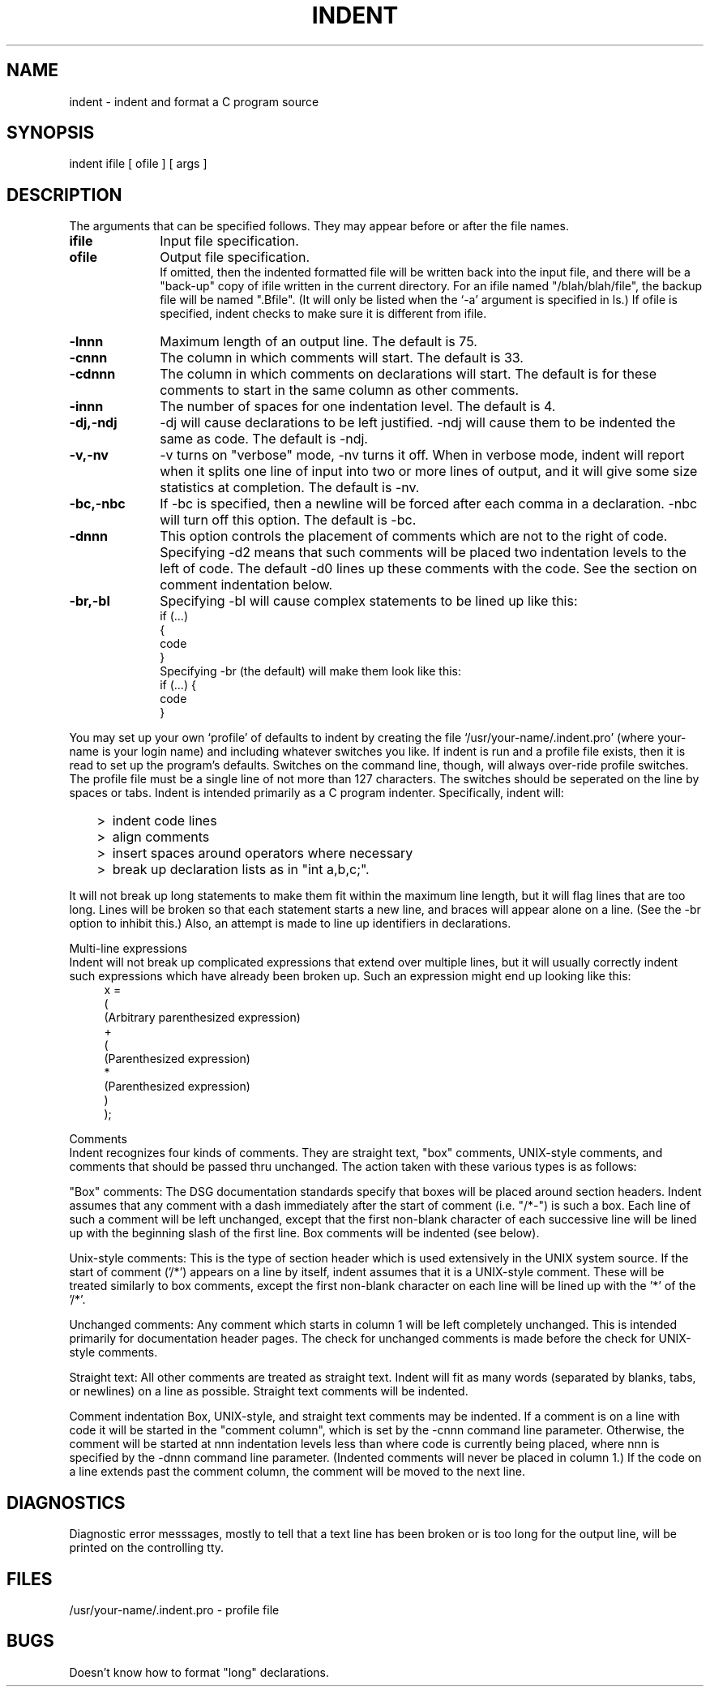 .TH INDENT 1 "22 December 1977"
.UC 4
.SH NAME
indent \- indent and format a C program source
.SH SYNOPSIS
indent ifile [ ofile ] [ args ]
.SH DESCRIPTION
The arguments that can be specified follows. They
may appear before or after the file names.

.TP 10
.B ifile
Input file specification.
.TP 10
.B ofile
Output file specification.
.br
If omitted, then the indented formatted file will be written
back into the input file,
and there will be a "back\-up" copy of ifile written
in the current directory.
For an ifile named "/blah/blah/file", the backup file will be
named ".Bfile". (It will only be listed when the `\-a' argument
is specified in ls.)
If ofile is specified, indent checks to make sure it is different from ifile.
.TP 10
.B \-lnnn
Maximum length of an output line.  The default is 75.
.TP 10
.B \-cnnn
The column in which comments will start.  The default is 33.
.TP 10
.B \-cdnnn
The column in which comments on declarations will start.  The default
is for these comments to start in the same column as other comments.
.TP 10
.B \-innn
The number of spaces for one indentation level.  The default is 4.
.TP 10
.B \-dj,\-ndj
\-dj will cause declarations to be left justified.  \-ndj will cause
them to be indented the same as code.  The default is \-ndj.
.TP 10
.B \-v,\-nv
\-v turns on "verbose" mode, \-nv turns it off.  When in verbose
mode, indent will report when it 
splits one line of input into two or more lines of output,
and it will give some size statistics at completion.  The default is \-nv.
.TP 10
.B \-bc,\-nbc
If \-bc is specified, then a newline will be forced after each
comma in a declaration.  \-nbc will turn off this option.  The default is \-bc.
.TP 10
.B \-dnnn
This option controls the placement of comments which are not to the right
of code.
Specifying \-d2 means that such comments will be placed two
indentation levels to the left of code.
The default \-d0 lines up these comments with the code.
See the section on comment indentation below.
.TP 10
.B \-br,\-bl
Specifying \-bl will cause
complex statements to be lined up like this:
.ne 4
.nf
    if (...)
    {
        code
    }
.fi
Specifying \-br (the default) will make them look like this:
.ne 3
.nf
    if (...) {
        code
    }
.fi
.PP
You may set up your own `profile' of defaults to indent
by creating the file `/usr/your\-name/.indent.pro'
(where your\-name is your
login name)
and including whatever switches you like.
If indent is run and a profile file exists, then it is read
to set up the program's defaults.
Switches on the command line, though,
will always over\-ride profile switches.
The profile
file must be a single line of not more than 127 characters.
The switches should be seperated on the line by spaces or tabs.
Indent is intended primarily as a C program indenter.
Specifically, indent will:
.IP "   >" 5
indent code lines
.IP "   >" 5
align comments
.IP "   >" 5
insert spaces around operators where necessary
.IP "   >" 5
break up declaration lists as in "int a,b,c;".
.PP
It will not break up long statements to make them fit within the
maximum line length, but it will flag lines that are too long.  Lines
will be broken so that each statement starts a new line, and braces
will appear alone on a line.  (See the \-br option to inhibit this.)
Also, an attempt is made to line up identifiers in declarations.

Multi\-line expressions
.br
Indent will not break up complicated expressions that extend over multiple
lines, but it will usually correctly indent such expressions which have
already been broken up.  Such an expression might end up looking like this:
.ne 10
.in +4
.nf
x =
        (
            (Arbitrary parenthesized expression)
            +
            (
                (Parenthesized expression)
                *
                (Parenthesized expression)
            )
        );

.fi
.PP
Comments
.br
Indent recognizes four kinds of comments.  They are straight text, "box" comments,
UNIX\-style comments,
and comments that should be passed thru unchanged.  The action taken with these
various types is as follows:

   "Box" comments: The DSG documentation standards specify that boxes will be
placed around section headers.  Indent assumes that any comment with a dash
immediately after the start of comment (i.e. "/*\-") is such a box.  Each line
of such a comment will be left unchanged, except that the first non\-blank
character of each successive line will be lined up with the beginning
slash of the first line.  Box comments will be indented (see below).

   Unix\-style comments:  This is the type of section header which is used 
extensively in the UNIX system source.  If the start of comment ('/*') appears on a
line by itself, indent assumes that it is a UNIX\-style comment.  These will be
treated similarly to box comments, except the first non\-blank character on each
line will be lined up with the '*' of the '/*'.

   Unchanged comments: Any comment which starts in column 1 will be left completely
unchanged.  This is intended primarily for documentation header pages.
The check for unchanged comments is made before the check for UNIX\-style comments.

   Straight text: All other comments are treated as straight text.  Indent will fit
as many words (separated by blanks, tabs, or newlines) on a line as possible.
Straight text comments will be indented.

Comment indentation
Box, UNIX\-style, and straight text comments may be indented.
If a comment is on a line
with code it will be started in the "comment
column", which is set by the \-cnnn command line parameter.
Otherwise, the
comment will be started at nnn indentation levels less than where code is
currently being placed, where nnn is specified by the \-dnnn command line parameter.  (Indented
comments will never be placed in column 1.)
If the code on a line extends past the comment column, the comment will be moved
to the next line.

.SH DIAGNOSTICS
Diagnostic error messsages, mostly to tell that a text line has been broken
or is too long for the output line, will be printed on the controlling tty.
.SH FILES
/usr/your\-name/.indent.pro \- profile file
.SH BUGS
Doesn't know how to format "long" declarations.
